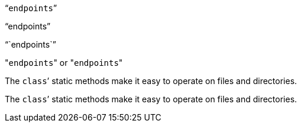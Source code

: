 "```endpoints```"

"`endpoints`"

"``endpoints``"

"[.code]``endpoints``" or \"``endpoints``"

The ``class```' static methods make it easy to operate on files and directories.

The `class`’ static methods make it easy to operate on files and directories.
